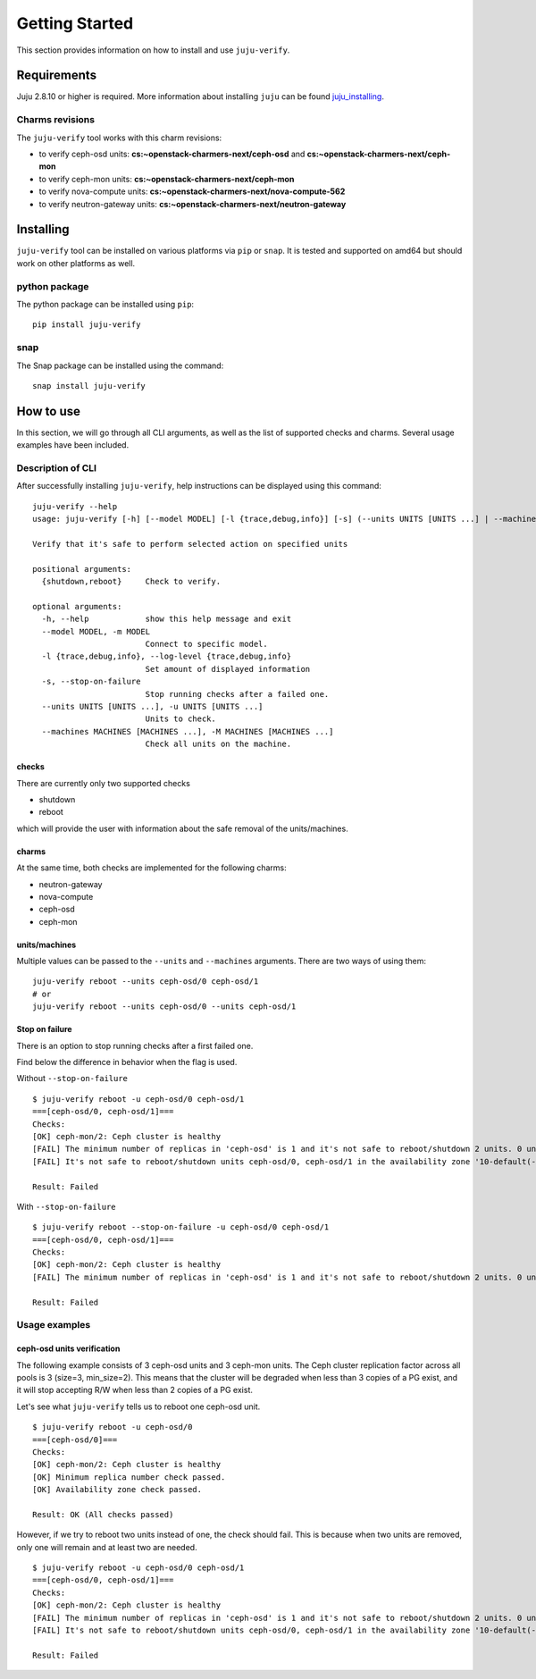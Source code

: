 Getting Started
===============

This section provides information on how to install and use ``juju-verify``.

Requirements
------------

Juju 2.8.10 or higher is required. More information about installing ``juju``
can be found `juju_installing`_.

Charms revisions
^^^^^^^^^^^^^^^^

The ``juju-verify`` tool works with this charm revisions:

* to verify ceph-osd units: **cs:~openstack-charmers-next/ceph-osd** and **cs:~openstack-charmers-next/ceph-mon**
* to verify ceph-mon units: **cs:~openstack-charmers-next/ceph-mon**
* to verify nova-compute units: **cs:~openstack-charmers-next/nova-compute-562**
* to verify neutron-gateway units: **cs:~openstack-charmers-next/neutron-gateway**


Installing
----------

``juju-verify`` tool can be installed on various platforms via ``pip`` or
``snap``. It is tested and supported on amd64 but should work on other
platforms as well.

python package
^^^^^^^^^^^^^^

The python package can be installed using ``pip``:

::

  pip install juju-verify

.. seealso::
  More information can be found here `pypi.org`_.

snap
^^^^

The Snap package can be installed using the command:

::

  snap install juju-verify

.. seealso::
  More information can be found here `snapcraft`_.

How to use
----------

In this section, we will go through all CLI arguments, as well as the list
of supported checks and charms. Several usage examples have been included.

Description of CLI
^^^^^^^^^^^^^^^^^^

After successfully installing ``juju-verify``, help instructions can be
displayed using this command::

  juju-verify --help
  usage: juju-verify [-h] [--model MODEL] [-l {trace,debug,info}] [-s] (--units UNITS [UNITS ...] | --machines MACHINES [MACHINES ...]) {shutdown,reboot}

  Verify that it's safe to perform selected action on specified units

  positional arguments:
    {shutdown,reboot}     Check to verify.

  optional arguments:
    -h, --help            show this help message and exit
    --model MODEL, -m MODEL
                          Connect to specific model.
    -l {trace,debug,info}, --log-level {trace,debug,info}
                          Set amount of displayed information
    -s, --stop-on-failure
                          Stop running checks after a failed one.
    --units UNITS [UNITS ...], -u UNITS [UNITS ...]
                          Units to check.
    --machines MACHINES [MACHINES ...], -M MACHINES [MACHINES ...]
                          Check all units on the machine.


checks
""""""

There are currently only two supported checks

* shutdown
* reboot

which will provide the user with information about the safe removal of the
units/machines.

charms
""""""

At the same time, both checks are implemented for the following charms:

* neutron-gateway
* nova-compute
* ceph-osd
* ceph-mon

.. seealso::

  For more information about which checks are run for each charms visit: :doc:`verifiers`.

units/machines
""""""""""""""

Multiple values can be passed to the ``--units`` and ``--machines`` arguments.
There are two ways of using them:

::

  juju-verify reboot --units ceph-osd/0 ceph-osd/1
  # or
  juju-verify reboot --units ceph-osd/0 --units ceph-osd/1

Stop on failure
"""""""""""""""

There is an option to stop running checks after a first failed one.

Find below the difference in behavior when the flag is used.

Without ``--stop-on-failure``
::

  $ juju-verify reboot -u ceph-osd/0 ceph-osd/1
  ===[ceph-osd/0, ceph-osd/1]===
  Checks:
  [OK] ceph-mon/2: Ceph cluster is healthy
  [FAIL] The minimum number of replicas in 'ceph-osd' is 1 and it's not safe to reboot/shutdown 2 units. 0 units are not active.
  [FAIL] It's not safe to reboot/shutdown units ceph-osd/0, ceph-osd/1 in the availability zone '10-default(-1),1-juju-1234-ceph-0(-2),1-juju-1234-ceph-1(-3),1-juju-1234-ceph-2(-3),0-osd.1(1),0-osd.0(2),0-osd.2(3)'.

  Result: Failed

With ``--stop-on-failure``
::

  $ juju-verify reboot --stop-on-failure -u ceph-osd/0 ceph-osd/1
  ===[ceph-osd/0, ceph-osd/1]===
  Checks:
  [OK] ceph-mon/2: Ceph cluster is healthy
  [FAIL] The minimum number of replicas in 'ceph-osd' is 1 and it's not safe to reboot/shutdown 2 units. 0 units are not active.

  Result: Failed

Usage examples
^^^^^^^^^^^^^^

ceph-osd units verification
"""""""""""""""""""""""""""

The following example consists of 3 ceph-osd units and 3 ceph-mon units. The
Ceph cluster replication factor across all pools is 3 (size=3, min_size=2).
This means that the cluster will be degraded when less than 3 copies of a PG
exist, and it will stop accepting R/W when less than 2 copies of a PG exist.

Let's see what ``juju-verify`` tells us to reboot one ceph-osd unit.

::

  $ juju-verify reboot -u ceph-osd/0
  ===[ceph-osd/0]===
  Checks:
  [OK] ceph-mon/2: Ceph cluster is healthy
  [OK] Minimum replica number check passed.
  [OK] Availability zone check passed.

  Result: OK (All checks passed)


However, if we try to reboot two units instead of one, the check should fail.
This is because when two units are removed, only one will remain and at least
two are needed.

::

  $ juju-verify reboot -u ceph-osd/0 ceph-osd/1
  ===[ceph-osd/0, ceph-osd/1]===
  Checks:
  [OK] ceph-mon/2: Ceph cluster is healthy
  [FAIL] The minimum number of replicas in 'ceph-osd' is 1 and it's not safe to reboot/shutdown 2 units. 0 units are not active.
  [FAIL] It's not safe to reboot/shutdown units ceph-osd/0, ceph-osd/1 in the availability zone '10-default(-1),1-juju-1234-ceph-0(-2),1-juju-1234-ceph-1(-3),1-juju-1234-ceph-2(-3),0-osd.1(1),0-osd.0(2),0-osd.2(3)'.

  Result: Failed

.. _pypi.org: https://pypi.org/project/juju-verify/
.. _snapcraft: https://snapcraft.io/about
.. _juju_installing: https://juju.is/docs/olm/installing-juju

